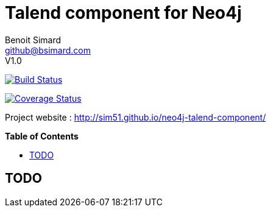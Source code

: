 = Talend component for Neo4j
Benoit Simard <github@bsimard.com>
V1.0
:experimental:
:toc:
:toc-placement: preamble
:toc-title: pass:[<b>Table of Contents</b>]
:outfilesuffix-old: {outfilesuffix}
ifdef::env-github[:outfilesuffix: .adoc]
ifndef::env-github[]
:idprefix:
:idseparator: -
endif::[]

image:https://travis-ci.org/sim51/neo4j-talend-component.svg?branch=master["Build Status", link="https://travis-ci.org/sim51/neo4j-talend-component"]

image:https://coveralls.io/repos/github/sim51/neo4j-talend-component/badge.svg?branch=master["Coverage Status", link="https://coveralls.io/github/sim51/neo4j-talend-component?branch=master"]

Project website : http://sim51.github.io/neo4j-talend-component/

== TODO

